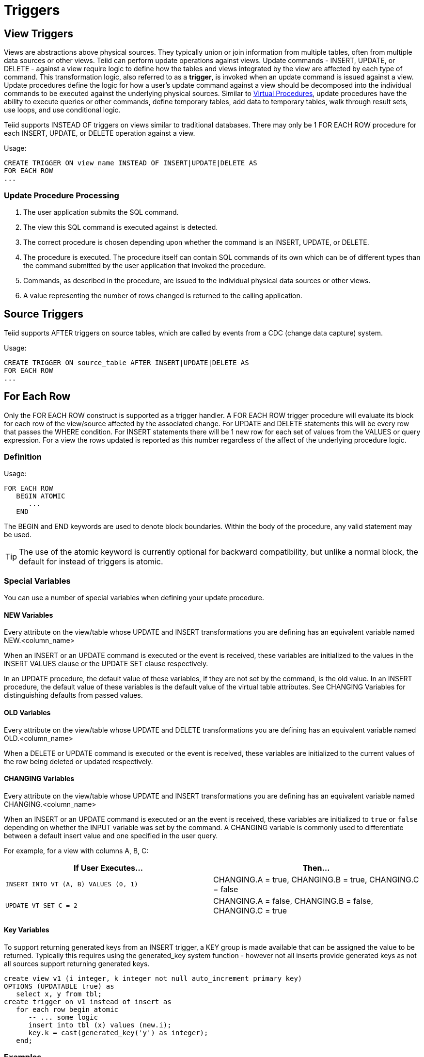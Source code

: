 
= Triggers

:toc: manual
:toc-placement: preamble

== View Triggers

Views are abstractions above physical sources. They typically union or join information from multiple tables, often from multiple data sources or other views. Teiid can perform update operations against views. Update commands - INSERT, UPDATE, or DELETE - against a view require logic to define how the tables and views integrated by the view are affected by each type of command. This transformation logic, also referred to as a *trigger*, is invoked when an update command is issued against a view. Update procedures define the logic for how a user’s update command against a view should be decomposed into the individual commands to be executed against the underlying physical sources. Similar to link:Virtual_Procedures.adoc[Virtual Procedures], update procedures have the ability to execute queries or other commands, define temporary tables, add data to temporary tables, walk through result sets, use loops, and use conditional logic.

Teiid supports INSTEAD OF triggers on views similar to traditional databases. There may only be 1 FOR EACH ROW procedure for each INSERT, UPDATE, or DELETE operation against a view. 

Usage:

[source,sql]
----
CREATE TRIGGER ON view_name INSTEAD OF INSERT|UPDATE|DELETE AS
FOR EACH ROW
...
----

=== Update Procedure Processing

1.  The user application submits the SQL command.
2.  The view this SQL command is executed against is detected.
3.  The correct procedure is chosen depending upon whether the command is an INSERT, UPDATE, or DELETE.
4.  The procedure is executed. The procedure itself can contain SQL commands of its own which can be of different types than the command submitted by the user application that invoked the procedure.
5.  Commands, as described in the procedure, are issued to the individual physical data sources or other views.
6.  A value representing the number of rows changed is returned to the calling application.

== Source Triggers

Teiid supports AFTER triggers on source tables, which are called by events from a CDC (change data capture) system.

Usage:

[source,sql]
----
CREATE TRIGGER ON source_table AFTER INSERT|UPDATE|DELETE AS
FOR EACH ROW
...
----

== For Each Row

Only the FOR EACH ROW construct is supported as a trigger handler.  A FOR EACH ROW trigger procedure will evaluate its block for each row of the view/source affected by the associated change. 
For UPDATE and DELETE statements this will be every row that passes the WHERE condition. For INSERT statements there will be 1 new row for each set of values from the VALUES or query expression. 
For a view the rows updated is reported as this number regardless of the affect of the underlying procedure logic.

=== Definition

Usage:

[source,sql]
----
FOR EACH ROW 
   BEGIN ATOMIC 
      ... 
   END
----

The BEGIN and END keywords are used to denote block boundaries. Within the body of the procedure, any valid statement may be used.

TIP: The use of the atomic keyword is currently optional for backward compatibility, but unlike a normal block, the default for instead of triggers is atomic.

=== Special Variables

You can use a number of special variables when defining your update procedure.

==== NEW Variables

Every attribute on the view/table whose UPDATE and INSERT transformations you are defining has an equivalent variable named NEW.<column_name>

When an INSERT or an UPDATE command is executed or the event is received, these variables are initialized to the values in the INSERT VALUES clause or the UPDATE SET clause respectively.

In an UPDATE procedure, the default value of these variables, if they are not set by the command, is the old value. In an INSERT procedure, the default value of these variables is the default value of the virtual table attributes. See CHANGING Variables for distinguishing defaults from passed values.

==== OLD Variables

Every attribute on the view/table whose UPDATE and DELETE transformations you are defining has an equivalent variable named OLD.<column_name>

When a DELETE or UPDATE command is executed or the event is received, these variables are initialized to the current values of the row being deleted or updated respectively.

==== CHANGING Variables

Every attribute on the view/table whose UPDATE and INSERT transformations you are defining has an equivalent variable named CHANGING.<column_name>

When an INSERT or an UPDATE command is executed or an the event is received, these variables are initialized to `true` or `false` depending on whether the INPUT variable was set by the command. A CHANGING variable is commonly used to differentiate between a default insert value and one specified in the user query.

For example, for a view with columns A, B, C:

|====
|If User Executes… |Then…

|`INSERT INTO VT (A, B) VALUES (0, 1)`
|CHANGING.A = true, CHANGING.B = true, CHANGING.C = false

|`UPDATE VT SET C = 2`
|CHANGING.A = false, CHANGING.B = false, CHANGING.C = true
|====

==== Key Variables

To support returning generated keys from an INSERT trigger, a KEY group is made available that can be assigned the value to be returned.
Typically this requires using the generated_key system function - however not all inserts provide generated keys as not all sources support returning generated keys.  

[source,sql]
----
create view v1 (i integer, k integer not null auto_increment primary key) 
OPTIONS (UPDATABLE true) as 
   select x, y from tbl;
create trigger on v1 instead of insert as 
   for each row begin atomic
      -- ... some logic
      insert into tbl (x) values (new.i); 
      key.k = cast(generated_key('y') as integer);
   end;
----

=== Examples

For example, for a view with columns A, B, C:

[source,sql]
.*Sample DELETE Procedure*
----
FOR EACH ROW
BEGIN
    DELETE FROM X WHERE Y = OLD.A;
    DELETE FROM Z WHERE Y = OLD.A; // cascade the delete
END
----

[source,sql]
.*Sample UPDATE Procedure*
----
FOR EACH ROW
BEGIN
    IF (CHANGING.B)
    BEGIN
        UPDATE Z SET Y = NEW.B WHERE Y = OLD.B;
    END
END
----

== Other Usages

FOR EACH ROW update procedures on a view can also be used to emulate BEFORE/AFTER each row triggers while still retaining the ability to perform an inherent update. This BEFORE/AFTER trigger behavior with an inherent update can be achieved by creating an additional updatable view over the target view with update procedures of the form:

[source,sql]
----
CREATE TRIGGER ON outerVW INSTEAD OF INSERT AS 
FOR EACH ROW
    BEGIN ATOMIC
    --before row logic
    ...
    
    --default insert/update/delete against the target view
    INSERT INTO VW (c1, c2, c3) VALUES (NEW.c1, NEW.c2, NEW.c3); 
    
    --after row logic
    ...
    END
----
